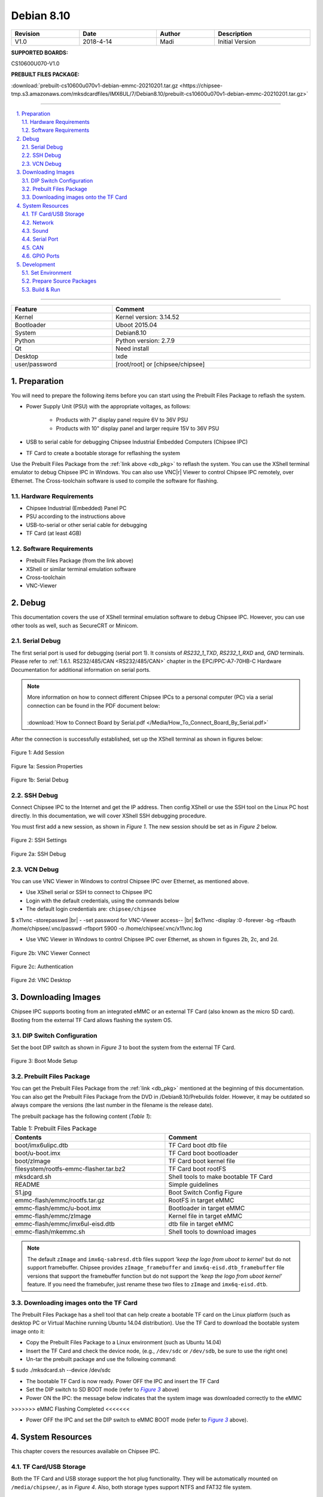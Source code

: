 Debian 8.10
###########

   

.. centered:: Chipsee IMX6UL Debian8.10 User Manual

.. image:: /Media/Chipsee_Logo_Full.png
   :align: center

.. table::
   :align: center
   :width: 100%

   +----------+-----------+--------+-----------------+
   | Revision |    Date   | Author |   Description   |
   +==========+===========+========+=================+
   |   V1.0   | 2018-4-14 |  Madi  | Initial Version |
   +----------+-----------+--------+-----------------+

**SUPPORTED BOARDS:**

CS10600U070-V1.0

.. _db_pkg:

**PREBUILT FILES PACKAGE:**

:download:`prebuilt-cs10600u070v1-debian-emmc-20210201.tar.gz <https://chipsee-tmp.s3.amazonaws.com/mksdcardfiles/IMX6UL/7/Debian8.10/prebuilt-cs10600u070v1-debian-emmc-20210201.tar.gz>`

-----

.. centered:: Table of Contents

.. contents::
   :depth: 2
   :backlinks: top
   :local:

-----

.. sectnum::
   :start: 1
   :suffix: .

.. centered:: System Features

.. table::
   :align: center
   :width: 100%

   +---------------+----------------------------------+
   | Feature       | Comment                          |
   +===============+==================================+
   | Kernel        | Kernel version: 3.14.52          |
   +---------------+----------------------------------+
   | Bootloader    | Uboot 2015.04                    |
   +---------------+----------------------------------+
   | System        | Debian8.10                       |
   +---------------+----------------------------------+
   | Python        | Python version: 2.7.9            |
   +---------------+----------------------------------+
   | Qt            | Need install                     |
   +---------------+----------------------------------+
   | Desktop       | lxde                             |
   +---------------+----------------------------------+
   | user/password | [root/root] or [chipsee/chipsee] |
   +---------------+----------------------------------+
   
Preparation
===========

You will need to prepare the following items before you can start using the Prebuilt Files Package to reflash the system.

* Power Supply Unit (PSU) with the appropriate voltages, as follows:

   * Products with 7" display panel require 6V to 36V PSU
   * Products with 10" display panel and larger require 15V to 36V PSU

* USB to serial cable for debugging Chipsee Industrial Embedded Computers (Chipsee IPC)
* TF Card to create a bootable storage for reflashing the system

Use the Prebuilt Files Package from the :ref:`link above <db_pkg>` to reflash the system. You can use the XShell terminal emulator to debug Chipsee IPC 
in Windows. You can also use VNC\ |r| Viewer to control Chipsee IPC remotely, over Ethernet. 
The Cross-toolchain software is used to compile the software for flashing.
 
Hardware Requirements
---------------------

* Chipsee Industrial (Embedded) Panel PC
* PSU according to the instructions above
* USB-to-serial or other serial cable for debugging
* TF Card (at least 4GB)

Software Requirements
---------------------

* Prebuilt Files Package (from the link above)
* XShell or similar terminal emulation software
* Cross-toolchain
* VNC-Viewer

Debug
=====

This documentation covers the use of XShell terminal emulation software to debug Chipsee IPC. However, you can use other tools as well, 
such as SecureCRT or Minicom.

Serial Debug
------------

The first serial port is used for debugging (serial port 1). It consists of *RS232_1_TXD*, *RS232_1_RXD* and, *GND* terminals. 
Please refer to :ref:`1.6.1. RS232/485/CAN <RS232/485/CAN>` chapter in the EPC/PPC-A7-70HB-C Hardware Documentation for additional information on serial ports.

.. note::
  | More information on how to connect different Chipsee IPCs to a personal computer (PC) via a serial connection can be found in the PDF document below: 
  |
  | :download:`How to Connect Board by Serial.pdf </Media/How_To_Connect_Board_By_Serial.pdf>`  

After the connection is successfully established, set up the XShell terminal as shown in figures below:

.. figure:: /Media/ARM/A7/Debian/Debian_Shot_01.jpg
   :align: center
   :figclass: align-center
   :target: ../../../../../_images/Debian_Shot_01.jpg

   Figure 1: Add Session

.. figure:: /Media/ARM/A7/Debian/Debian_Shot_02.jpg
   :align: center
   :figclass: align-center
   :target: ../../../../../_images/Debian_Shot_02.jpg

   Figure 1a: Session Properties

.. figure:: /Media/ARM/A7/Debian/Debian_Shot_03.jpg
   :align: center
   :figclass: align-center
   :target: ../../../../../_images/Debian_Shot_03.jpg

   Figure 1b: Serial Debug

SSH Debug
---------

Connect Chipsee IPC to the Internet and get the IP address. Then config XShell or use the SSH tool on the Linux PC host directly.
In this documentation, we will cover XShell SSH debugging procedure.

You must first add a new session, as shown in *Figure 1*. The new session should be set as in *Figure 2* below.

.. figure:: /Media/ARM/A7/Debian/Debian_Shot_04.jpg
   :align: center
   :figclass: align-center
   :target: ../../../../../_images/Debian_Shot_04.jpg

   Figure 2: SSH Settings

.. figure:: /Media/ARM/A7/Debian/Debian_Shot_05.jpg
   :align: center
   :figclass: align-center
   :target: ../../../../../_images/Debian_Shot_05.jpg

   Figure 2a: SSH Debug

VCN Debug
---------

You can use VNC Viewer in Windows to control Chipsee IPC over Ethernet, as mentioned above.

* Use XShell serial or SSH to connect to Chipsee IPC
* Login with the default credentials, using the commands below
* The default login credentials are: ``chipsee/chipsee``

.. container:: hatnote hatnote-gray
   
  $ x11vnc -storepasswd |br|
  - -set password for VNC-Viewer access-- |br|
  $x11vnc -display :0 -forever -bg -rfbauth /home/chipsee/.vnc/passwd -rfbport 5900 -o /home/chipsee/.vnc/x11vnc.log

* Use VNC Viewer in Windows to control Chipsee IPC over Ethernet, as shown in figures 2b, 2c, and 2d.

.. figure:: /Media/ARM/A7/Debian/Debian_Shot_06.jpg
   :align: center
   :figclass: align-center
   :target: ../../../../../_images/Debian_Shot_06.jpg

   Figure 2b: VNC Viewer Connect

.. figure:: /Media/ARM/A7/Debian/Debian_Shot_07.jpg
   :align: center
   :figclass: align-center
   :target: ../../../../../_images/Debian_Shot_07.jpg

   Figure 2c: Authentication

.. figure:: /Media/ARM/A7/Debian/Debian_Shot_08.jpg
   :align: center
   :figclass: align-center
   :target: ../../../../../_images/Debian_Shot_08.jpg

   Figure 2d: VNC Desktop

Downloading Images
==================

Chipsee IPC supports booting from an integrated eMMC or an external TF Card (also known as the micro SD card).
Booting from the external TF Card allows flashing the system OS.

DIP Switch Configuration
------------------------

Set the boot DIP switch as shown in *Figure 3* to boot the system from the external TF Card.

.. _F3:

.. |F3| replace:: *Figure 3*

.. figure:: /Media/ARM/A7/Debian/Debian_Shot_09.jpg
   :align: center
   :figclass: align-center
   :target: ../../../../../_images/Debian_Shot_09.jpg

   Figure 3: Boot Mode Setup

Prebuilt Files Package
----------------------

You can get the Prebuilt Files Package from the :ref:`link <db_pkg>` mentioned at the beginning of this documentation.
You can also get the Prebuilt Files Package from the DVD in /Debian8.10/Prebuilds folder. However, it may be outdated so always 
compare the versions (the last number in the filename is the release date). 

The prebuilt package has the following content (*Table 1*):

.. table:: Table 1: Prebuilt Files Package
  :width: 100%
  :align: center  

  +----------------------------------------+--------------------------------------+
  | Contents                               | Comment                              |
  +========================================+======================================+
  | boot/imx6ulipc.dtb                     | TF Card boot dtb file                |
  +----------------------------------------+--------------------------------------+
  | boot/u-boot.imx                        | TF Card boot bootloader              |
  +----------------------------------------+--------------------------------------+
  | boot/zImage                            | TF Card boot kernel file             |
  +----------------------------------------+--------------------------------------+
  | filesystem/rootfs-emmc-flasher.tar.bz2 | TF Card boot rootFS                  |
  +----------------------------------------+--------------------------------------+
  | mksdcard.sh                            | Shell tools to make bootable TF Card |
  +----------------------------------------+--------------------------------------+
  | README                                 | Simple guidelines                    |
  +----------------------------------------+--------------------------------------+
  | S1.jpg                                 | Boot Switch Config Figure            |
  +----------------------------------------+--------------------------------------+
  | emmc-flash/emmc/rootfs.tar.gz          | RootFS in target eMMC                |
  +----------------------------------------+--------------------------------------+
  | emmc-flash/emmc/u-boot.imx             | Bootloader in target eMMC            |
  +----------------------------------------+--------------------------------------+
  | emmc-flash/emmc/zImage                 | Kernel file in target eMMC           |
  +----------------------------------------+--------------------------------------+
  | emmc-flash/emmc/imx6ul-eisd.dtb        | dtb file in target eMMC              |
  +----------------------------------------+--------------------------------------+
  | emmc-flash/mkemmc.sh                   | Shell tools to download images       |
  +----------------------------------------+--------------------------------------+
  
.. note:: 

   The default ``zImage`` and ``imx6q-sabresd.dtb`` files support *'keep the logo from uboot to kernel'* but do not support framebuffer. 
   Chipsee provides ``zImage_framebuffer`` and ``imx6q-eisd.dtb_framebuffer`` file versions that support the framebuffer function but do
   not support the *'keep the logo from uboot kernel'* feature. If you need the framebufer, just rename these two files to ``zImage`` 
   and ``imx6q-eisd.dtb``.

Downloading images onto the TF Card
-----------------------------------

The Prebuilt Files Package has a shell tool that can help create a bootable TF card on the Linux platform (such as desktop PC or Virtual
Machine running Ubuntu 14.04 distribution). Use the TF Card to download the bootable system image onto it:

* Copy the Prebuilt Files Package to a Linux environment (such as Ubuntu 14.04)
* Insert the TF Card and check the device node, (e.g., ``/dev/sdc`` or ``/dev/sdb``, be sure to use the right one)
* Un-tar the prebuilt package and use the following command:

.. container:: hatnote hatnote-gray

   $ sudo ./mksdcard.sh --device /dev/sdc

* The bootable TF Card is now ready. Power OFF the IPC and insert the TF Card
* Set the DIP switch to SD BOOT mode (refer to |F3|_ above)
* Power ON the IPC: the message below indicates that the system image was downloaded correctly to the eMMC

.. container:: hatnote hatnote-gray

 >>>>>>> eMMC Flashing Completed <<<<<<<

* Power OFF the IPC and set the DIP switch to eMMC BOOT mode (refer to |F3|_ above).

System Resources
================

This chapter covers the resources available on Chipsee IPC.

TF Card/USB Storage
-------------------

Both the TF Card and USB storage support the hot plug functionality. They will be automatically mounted on ``/media/chipsee/``, as in *Figure 4*.
Also, both storage types support NTFS and FAT32 file system.

.. figure:: /Media/ARM/A7/Debian/Debian_Shot_10.jpg
   :align: center
   :figclass: align-center
   :target: ../../../../../_images/Debian_Shot_10.jpg

   Figure 4: TF Card Contents

Network
-------

The system uses WICD Network Manager to control Ethernet configuration. You can get the assigned IP address from DHCP, or you can set static IP.
After you set the static IP, reboot the system to enable it (*Figure 5a* and *Figure 5b*):

.. figure:: /Media/ARM/A7/Debian/Debian_Shot_11.jpg
   :align: center
   :figclass: align-center
   :target: ../../../../../_images/Debian_Shot_11.jpg

   Figure 5: Ethernet Settings (Wired Network Manager)

.. figure:: /Media/ARM/A7/Debian/Debian_Shot_12.jpg
   :align: center
   :figclass: align-center
   :target: ../../../../../_images/Debian_Shot_12.jpg
   
   Figure 5a: Setting up Static IP

Sound
-----

The following command example is used to record sound:

.. container:: hatnote hatnote-gray

   $ arecord  -N  -M  -r  44100  -f  S16_LE  -c  2  -d  18  test.wav

The example above interrupts recording after 18 seconds (set by the ``-d`` parameter), records sound at a sampling rate of 44100 kHz 
(the ``-r`` parameter), and saves it as the ``test.wav`` file.

The following command can be used to playback the recorded sound from the example above:

.. container:: hatnote hatnote-gray

   $ aplay  -N  -M  test.wav

Serial Port
-----------

There are five serial ports on the Chipsee IPC: 2 X RS232 and 3 X RS485. Refer to *Table 2* below for the available serial device nodes.

.. table:: Table 2: Serial Ports Device Nodes
   :align: center
   :width: 60%
   :widths: 50 50
  
   +---------+--------------+
   | Ports   | Device Node  |
   +=========+==============+
   | RS232_1 | /dev/ttymxc0 |
   +---------+--------------+
   | RS232_2 | /dev/ttymxc1 |
   +---------+--------------+
   | RS485_3 | /dev/ttymxc2 |
   +---------+--------------+
   | RS485_4 | /dev/ttymxc3 |
   +---------+--------------+
   | RS485_5 | /dev/ttymxc4 |
   +---------+--------------+

* You can install the CuteCom serial terminal to test the serial ports by using the following command:

.. container:: hatnote hatnote-gray

   $ sudo apt-get install cutecom

* Only the root user can use the serial ports:

.. container:: hatnote hatnote-gray

   $ sudo cutecom

.. note:: 

   120Ω termination resistors are not mounted or included with the device.

CAN
---

Chipsee Industrial PC is equipped with two CAN busses (CAN1 and CAN2). You can test the CAN busses by using the HT application. 
Two devices can be interconnected as on the *Figure 6* below:

.. figure:: /Media/ARM/A7/Debian/Debian_Shot_13.jpg
   :align: center
   :figclass: align-center
   :target: ../../../../../_images/Debian_Shot_13.jpg
   
   Figure 6: CAN connection

The following example can be used to perform testing:

* Set the bit-rate to 50kbps with triple sampling, using the following command as ROOT user:

.. container:: hatnote hatnote-gray

   # ip  link  set  can0  type  can  bitrate  50000  triple-sampling  on

* Bring up the device using the command:

.. container:: hatnote hatnote-gray

   # ip  link  set  can0  up

* Transmit 8 bytes with standard packet ID number as 0x10

.. container:: hatnote hatnote-gray

    # cansend  can0  010#1122334455667788

* Transmit 8 bytes with extended packet id number as 0x800

.. container:: hatnote hatnote-gray

   # cansend  can0  800#1122334455667788

* Bring down the device

.. container:: hatnote hatnote-gray

   # ip  link  set  can0  down

* Receive packets

.. container:: hatnote hatnote-gray

   #candump  can0

GPIO Ports
----------

There are 8 GPIO ports on the Chipsee IPC, as explained in the :ref:`1.6.2. GPIO <GPIO>` chapter of the EPC/PPC-A7-70HB-C Hardware
Documentation. The table below contains the related device nodes:

.. table:: Table 3: GPIO Ports
   :align: center
   :width: 80%
   :widths: 30 70
   
   +------------+-------------------------+
   | Pin Number | Definition              |
   +============+=========================+
   | 1          | VDD_24v                 |
   +------------+-------------------------+
   | 2          | GND_ISO                 |
   +------------+-------------------------+
   | 3          | /dev/chipsee-gpio1(out) |
   +------------+-------------------------+
   | 4          | /dev/chipsee-gpio2(out) |
   +------------+-------------------------+
   | 5          | /dev/chipsee-gpio3(out) |
   +------------+-------------------------+
   | 6          | /dev/chipsee-gpio4(out) |
   +------------+-------------------------+
   | 7          | /dev/chipsee-gpio5(in)  |
   +------------+-------------------------+
   | 8          | /dev/chipsee-gpio6(in)  |
   +------------+-------------------------+
   | 9          | /dev/chipsee-gpio7(in)  |
   +------------+-------------------------+
   | 10         | /dev/chipsee-gpio8(in)  |
   +------------+-------------------------+
   
You can use the following commands to test the GPIOs easily:

* Set GPIO1 to HIGH logic level:

.. container:: hatnote hatnote-gray

   # echo 1 > /dev/chipsee-gpio1

* Set GPIO2 to LOW logic level:

.. container:: hatnote hatnote-gray

   # echo 0 > /dev/chipsee-gpio2

* Check the input level on GPIO5:

.. container:: hatnote hatnote-gray

   # cat /dev/chipsee-gpio5

Development
===========

In this chapter, you can learn how to set up QT development environment and develop the first QT application on CS10600U070 IPC.

Set Environment
---------------

By default, there is no Qt and build  environment set up in the system. Before you start the development, you need to install the environments
by using the following set of commands:

.. container:: hatnote hatnote-gray

   $ sudo apt-get update
   $ sudo apt-get install build-essential git libudev-dev
   $ sudo apt-get install qt5-default // or qt4-default if you want to use qt4
   $ sudo apt-get clean

Prepare Source Packages
-----------------------

There are some Qt source demo packages on the provided DVD in the ``/Debian8.10/QT/`` folder. You can use SSH or USB storage to transfer them to 
Chipsee IPC.


Build & Run
-----------

We will use the ``hardwarewaretest_serial_ok_20170223.tar.gz`` demo package to demonstrate how to build and run Qt applications and projects. This 
demo requires Qt serial port support support before it can be used. You can install it as follows:

.. container:: hatnote hatnote-gray

  $ cd ~
  $ git clone git://code.qt.io/qt/qtserialport.git
  $ cd qtserialport
  $ git checkout 5.3    // for qt4 is “git checkout qt4-dev”
  $ cd ../
  $ mkdir qtserialport-build
  $ cd qtserialport-build
  $ qmake ../ qtserialport/ qtserialport.pro
  $ make
  $ sudo make install

After installing the Qt serial port support, copy the ``hardwareretest_serial_ok_20170223.tar.gz`` 
package to Chipsee IPC, as described above (using SSH or USB storage).  

* Open Debian system console and use the following set of commands to build the ``hardwaretest_serial`` demo application:

.. container:: hatnote hatnote-gray

   $ tar zxvf hardwaretest_serial_ok_20170223.tar.gz
   $ cd hardwaretest_serial
   $ qmake
   $ make
   
* Modify the permission for the serial ports device node, using the following:

.. container:: hatnote hatnote-gray

  $ sudo chmod 666 /dev/ttymxc

* Finally, run the ``hardwaretest_serial`` application

.. container:: hatnote hatnote-gray

   $ cd hardwaretest_serial
   $ export DISPLAY=:0
   $ ./hardwaretest_serial

.. image:: /Media/Chipsee_Logo_Full.png
   :align: center